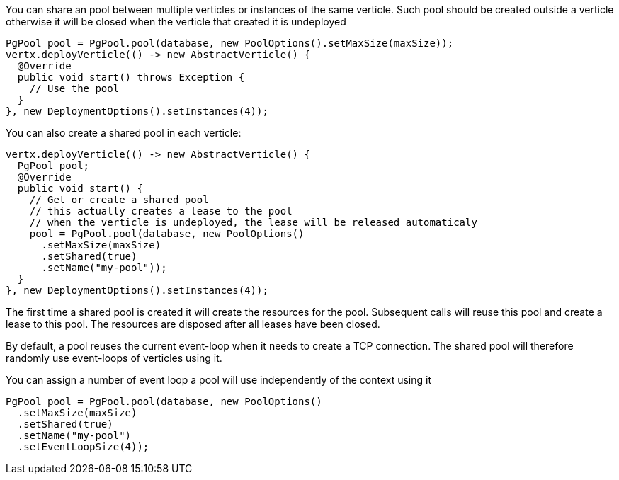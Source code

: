 You can share an pool between multiple verticles or instances of the same verticle. Such pool should be created outside
a verticle otherwise it will be closed when the verticle that created it is undeployed

[source,java]
----
PgPool pool = PgPool.pool(database, new PoolOptions().setMaxSize(maxSize));
vertx.deployVerticle(() -> new AbstractVerticle() {
  @Override
  public void start() throws Exception {
    // Use the pool
  }
}, new DeploymentOptions().setInstances(4));
----

You can also create a shared pool in each verticle:

[source,java]
----
vertx.deployVerticle(() -> new AbstractVerticle() {
  PgPool pool;
  @Override
  public void start() {
    // Get or create a shared pool
    // this actually creates a lease to the pool
    // when the verticle is undeployed, the lease will be released automaticaly
    pool = PgPool.pool(database, new PoolOptions()
      .setMaxSize(maxSize)
      .setShared(true)
      .setName("my-pool"));
  }
}, new DeploymentOptions().setInstances(4));
----

The first time a shared pool is created it will create the resources for the pool. Subsequent calls will reuse this pool and create
a lease to this pool. The resources are disposed after all leases have been closed.

By default, a pool reuses the current event-loop when it needs to create a TCP connection. The shared pool will
therefore randomly use event-loops of verticles using it.

You can assign a number of event loop a pool will use independently of the context using it

[source,java]
----
PgPool pool = PgPool.pool(database, new PoolOptions()
  .setMaxSize(maxSize)
  .setShared(true)
  .setName("my-pool")
  .setEventLoopSize(4));
----